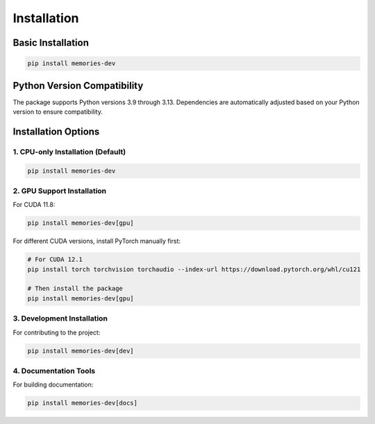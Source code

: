 Installation
============

Basic Installation
----------------

.. code-block:: bash

    pip install memories-dev

Python Version Compatibility
-------------------------

The package supports Python versions 3.9 through 3.13. Dependencies are automatically adjusted based on your Python version to ensure compatibility.

Installation Options
------------------

1. CPU-only Installation (Default)
~~~~~~~~~~~~~~~~~~~~~~~~~~~~~~~~

.. code-block:: bash

    pip install memories-dev

2. GPU Support Installation
~~~~~~~~~~~~~~~~~~~~~~~~~

For CUDA 11.8:

.. code-block:: bash

    pip install memories-dev[gpu]

For different CUDA versions, install PyTorch manually first:

.. code-block:: bash

    # For CUDA 12.1
    pip install torch torchvision torchaudio --index-url https://download.pytorch.org/whl/cu121
    
    # Then install the package
    pip install memories-dev[gpu]

3. Development Installation
~~~~~~~~~~~~~~~~~~~~~~~~

For contributing to the project:

.. code-block:: bash

    pip install memories-dev[dev]

4. Documentation Tools
~~~~~~~~~~~~~~~~~~~

For building documentation:

.. code-block:: bash

    pip install memories-dev[docs] 